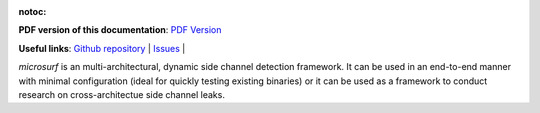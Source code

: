 :notoc:

.. image:: figures/logo.png
  :width: 750
  :alt: Microsurf logo
  :align: center


**PDF version of this documentation**: `PDF Version <_static/microsurf.pdf>`__


**Useful links**:
`Github repository <https://github.com/Jumpst3r/msc-thesis-work>`__ |
`Issues <https://github.com/Jumpst3r/msc-thesis-work/issues>`__ |

`microsurf` is an multi-architectural, dynamic side channel detection framework. It can be
used in an end-to-end manner with minimal configuration (ideal for quickly testing existing binaries)
or it can be used as a framework to conduct research on cross-architectue side channel leaks.

.. panels::

   Installation
   ^^^^^^^^^^^^

    Learn how to install microsurf in a number of different environments.
    Covers common gotchas, and requirements.

    .. link-button:: installation
        :type: ref
        :text: Go To Reference
        :classes: btn-outline-primary btn-block stretched-link

   ---

   Quickstart
   ^^^^^^^^^^

    Learn how to get started with microsurf by following along on an applied example as we inspect openssl's Camellia encryption algorithm for side channel leaks.

    .. link-button:: quickstart
        :type: ref
        :text: Go To Reference
        :classes: btn-outline-primary btn-block stretched-link

   ---

   Advanced Usage
   ^^^^^^^^^^

    Microsuf also exposes low-level primitives on which you can build your own pipelines and which can be used as a tool in your research.

    .. link-button:: advanced
        :type: ref
        :text: Go To Reference
        :classes: btn-outline-primary btn-block stretched-link
   
   ---

   Contributing
   ^^^^^^^^^^

    Microsuf is an open-source project, if you want to participate in the development of the tool, make sure to go through this section

    .. link-button:: contributing
        :type: ref
        :text: Go To Reference
        :classes: btn-outline-primary btn-block stretched-link
